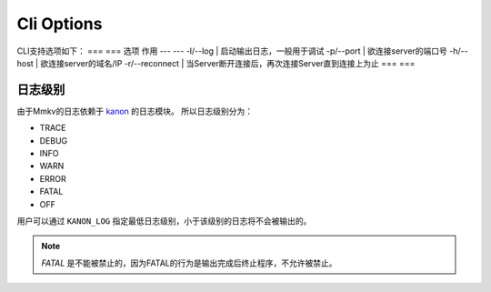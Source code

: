 .. _cli_options:

Cli Options
===========================================

CLI支持选项如下：
=== ===
选项 作用
--- ---
-l/--log | 启动输出日志，一般用于调试
-p/--port | 欲连接server的端口号
-h/--host | 欲连接server的域名/IP
-r/--reconnect | 当Server断开连接后，再次连接Server直到连接上为止
=== ===

日志级别
----------
由于Mmkv的日志依赖于 `kanon <https://github.com/Conzxy/kanon>`_ 的日志模块。
所以日志级别分为：

* TRACE
* DEBUG
* INFO
* WARN
* ERROR
* FATAL
* OFF

用户可以通过 ``KANON_LOG`` 指定最低日志级别，小于该级别的日志将不会被输出的。

.. note::

   *FATAL* 是不能被禁止的，因为FATAL的行为是输出完成后终止程序，不允许被禁止。
